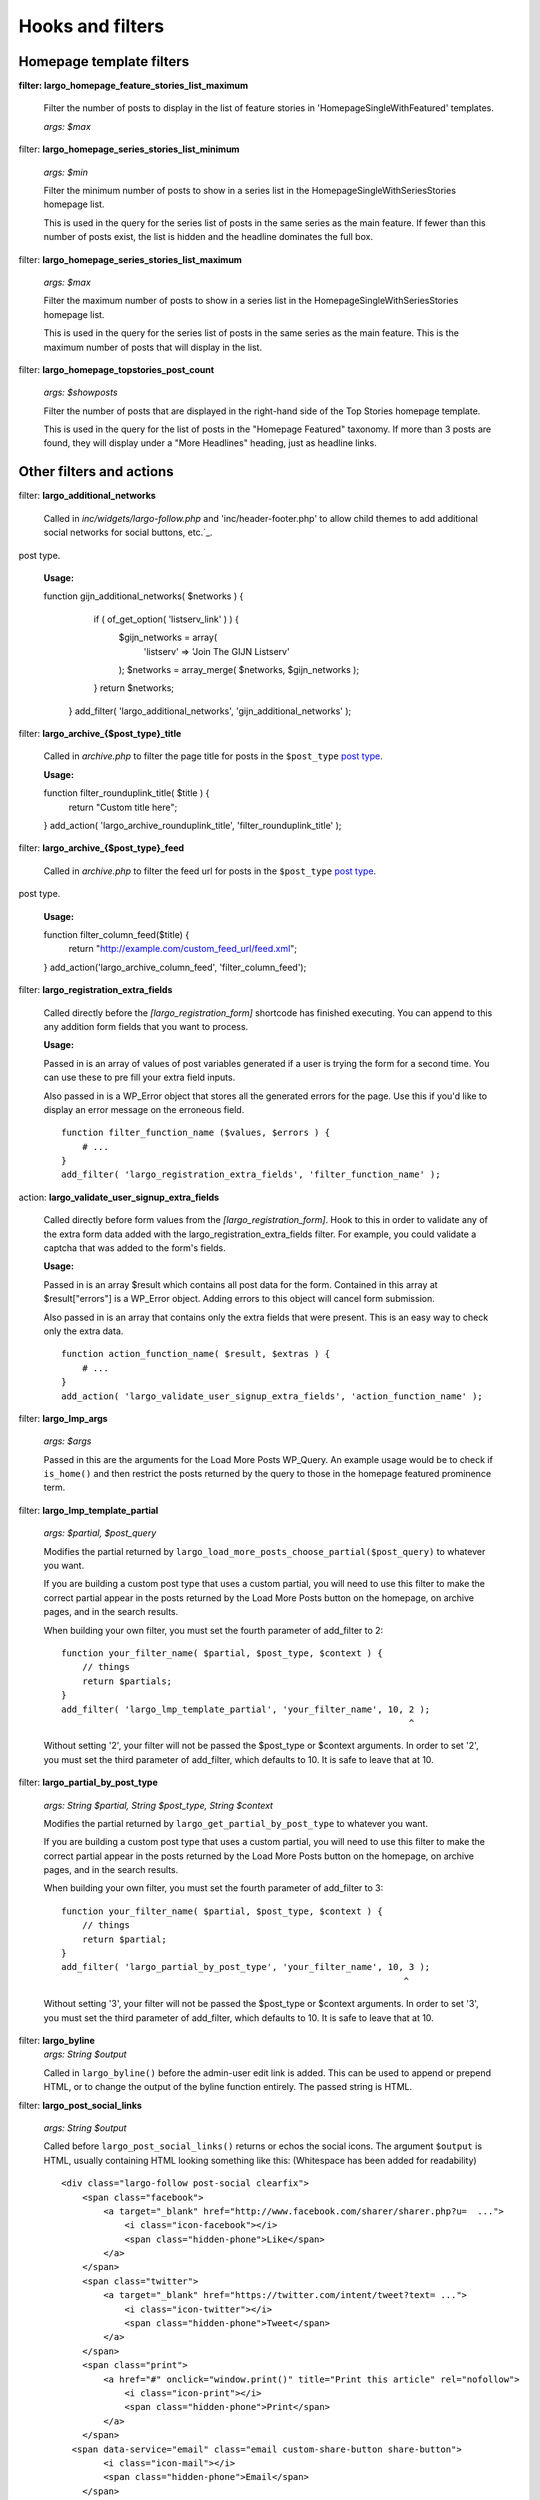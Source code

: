 Hooks and filters
=================

Homepage template filters
-------------------------

**filter: largo_homepage_feature_stories_list_maximum**

    Filter the number of posts to display in the list of feature stories in 'HomepageSingleWithFeatured' templates.

    *args: $max*

filter: **largo_homepage_series_stories_list_minimum**

    *args: $min*

    Filter the minimum number of posts to show in a series list in the HomepageSingleWithSeriesStories homepage list.

    This is used in the query for the series list of posts in the same series as the main feature. If fewer than this number of posts exist, the list is hidden and the headline dominates the full box.

filter: **largo_homepage_series_stories_list_maximum**

    *args: $max*

    Filter the maximum number of posts to show in a series list in the HomepageSingleWithSeriesStories homepage list.

    This is used in the query for the series list of posts in the same series as the main feature. This is the maximum number of posts that will display in the list.

filter: **largo_homepage_topstories_post_count**

    *args: $showposts*

    Filter the number of posts that are displayed in the right-hand side of the Top Stories homepage template.

    This is used in the query for the list of posts in the "Homepage Featured" taxonomy. If more than 3 posts are found, they will display under a "More Headlines" heading, just as headline links.

Other filters and actions
-------------------------

filter: **largo_additional_networks**

    Called in `inc/widgets/largo-follow.php` and 'inc/header-footer.php' to allow child themes to add additional social networks for social buttons, etc.`_.
post type.

    **Usage:** ::

    function gijn_additional_networks( $networks ) {
		if ( of_get_option( 'listserv_link' ) ) {
			$gijn_networks = array( 
				'listserv' => 'Join The GIJN Listserv'
			);
			$networks = array_merge( $networks, $gijn_networks );
		}
		return $networks;
	}
	add_filter( 'largo_additional_networks', 'gijn_additional_networks' );

filter: **largo_archive_{$post_type}_title**

    Called in `archive.php` to filter the page title for posts in the ``$post_type`` `post type <https://codex.wordpress.org/Post_Types>`_.

    **Usage:** ::

    function filter_rounduplink_title( $title ) {
        return "Custom title here";
    }
    add_action( 'largo_archive_rounduplink_title', 'filter_rounduplink_title' );

filter: **largo_archive_{$post_type}_feed**

    Called in `archive.php` to filter the feed url for posts in the ``$post_type`` `post type <https://codex.wordpress.org/Post_Types>`_.
post type.

    **Usage:** ::

    function filter_column_feed($title) {
        return "http://example.com/custom_feed_url/feed.xml";
    }
    add_action('largo_archive_column_feed', 'filter_column_feed');

filter: **largo_registration_extra_fields**

    Called directly before the `[largo_registration_form]` shortcode has finished executing. You can append to this any addition form fields that you want to process.

    **Usage:**

    Passed in is an array of values of post variables generated if a user is trying the form for a second time. You can use these to pre fill your extra field inputs.

    Also passed in is a WP_Error object that stores all the generated errors for the page. Use this if you'd like to display an error message on the erroneous field. ::

        function filter_function_name ($values, $errors ) {
            # ...
        }
        add_filter( 'largo_registration_extra_fields', 'filter_function_name' );

action: **largo_validate_user_signup_extra_fields**

    Called directly before form values from the `[largo_registration_form]`. Hook to this in order to validate any of the extra form data added with the largo_registration_extra_fields filter. For example, you could validate a captcha that was added to the form's fields.

    **Usage:**

    Passed in is an array $result which contains all post data for the form. Contained in this array at $result["errors"] is a WP_Error object. Adding errors to this object will cancel form submission.

    Also passed in is an array that contains only the extra fields that were present. This is an easy way to check only the extra data. ::

        function action_function_name( $result, $extras ) {
            # ...
        }
        add_action( 'largo_validate_user_signup_extra_fields', 'action_function_name' );

filter: **largo_lmp_args**

    *args: $args*

    Passed in this are the arguments for the Load More Posts WP_Query. An example usage would be to check if ``is_home()`` and then restrict the posts returned by the query to those in the homepage featured prominence term.

filter: **largo_lmp_template_partial**

    *args: $partial, $post_query*

    Modifies the partial returned by ``largo_load_more_posts_choose_partial($post_query)`` to whatever you want.

    If you are building a custom post type that uses a custom partial, you will need to use this filter to make the correct partial appear in the posts returned by the Load More Posts button on the homepage, on archive pages, and in the search results.

    When building your own filter, you must set the fourth parameter of add_filter to 2: ::

        function your_filter_name( $partial, $post_type, $context ) {
            // things
            return $partials;
        }
        add_filter( 'largo_lmp_template_partial', 'your_filter_name', 10, 2 );
                                                                          ^

    Without setting '2', your filter will not be passed the $post_type or $context arguments.
    In order to set '2', you must set the third parameter of add_filter, which defaults to 10. It is safe to leave that at 10.

filter: **largo_partial_by_post_type**

    *args: String $partial, String $post_type, String $context*

    Modifies the partial returned by ``largo_get_partial_by_post_type`` to whatever you want.

    If you are building a custom post type that uses a custom partial, you will need to use this filter to make the correct partial appear in the posts returned by the Load More Posts button on the homepage, on archive pages, and in the search results.

    When building your own filter, you must set the fourth parameter of add_filter to 3: ::

         function your_filter_name( $partial, $post_type, $context ) {
             // things
             return $partial;
         }
         add_filter( 'largo_partial_by_post_type', 'your_filter_name', 10, 3 );
                                                                          ^

    Without setting '3', your filter will not be passed the $post_type or $context arguments.
    In order to set '3', you must set the third parameter of add_filter, which defaults to 10. It is safe to leave that at 10.


filter: **largo_byline**
    *args: String $output*
    
    Called in ``largo_byline()`` before the admin-user edit link is added. This can be used to append or prepend HTML, or to change the output of the byline function entirely. The passed string is HTML.

filter: **largo_post_social_links**

    *args: String $output*

    Called before ``largo_post_social_links()`` returns or echos the social icons. The argument ``$output`` is HTML, usually containing HTML looking something like this: (Whitespace has been added for readability) ::

        <div class="largo-follow post-social clearfix">
            <span class="facebook">
                <a target="_blank" href="http://www.facebook.com/sharer/sharer.php?u=  ...">
                    <i class="icon-facebook"></i>
                    <span class="hidden-phone">Like</span>
                </a>
            </span>
            <span class="twitter">
                <a target="_blank" href="https://twitter.com/intent/tweet?text= ...">
                    <i class="icon-twitter"></i>
                    <span class="hidden-phone">Tweet</span>
                </a>
            </span>
            <span class="print">
                <a href="#" onclick="window.print()" title="Print this article" rel="nofollow">
                    <i class="icon-print"></i>
                    <span class="hidden-phone">Print</span>
                </a>
            </span>
          <span data-service="email" class="email custom-share-button share-button">
                <i class="icon-mail"></i>
                <span class="hidden-phone">Email</span>
            </span>
            <span class="more-social-links">
                <a class="popover-toggle" href="#"><i class="icon-plus"></i><span class="hidden-phone">More</span></a>
                <span class="popover">
                <ul>
                    ${more_social_links_str}
                </ul>
                </span>
            </span>
        </div>

filter: **largo_post_social_more_social_links**
    *args: Array $more_social_links*

    Called in `largo_post_social_links` to filter the array of social links in the "More" drop-down menu displayed in the social links on single posts: the article-top social links, the floating social buttons, and the Largo Follow widget in the article-bottom widget area.

    Passed is an array, where each item in the array is an HTML `li` element containing a link and an icon `i` element to some form of additional, relevant material. The default array in Largo is:

    - Top term link
    - Subscribe to RSS feed for top term
    - Author Twitter link, if the post doesn't have a custom byline and if Co-Authors Plus isn't active

    Adding new social media networks is as simple as adding a new item to the array: ::

        function add_linkedin( $more ) {
            $more[] = '<li><a href=""><i class="icon-linkedin"></i> <span>Your text here!</span></a></li>';
            return $more;
        }
        add_filter( 'largo_post_social_more_social_links', 'add_linkedin' );

.. php:function:: filter largo_remove_hero

    Filter to disable largo_remove_hero based on the global $post at the time the function is run

    :since: 0.5.5
    :param Boolean $run: Whether the function should run against the current post
    :param WP_Post $post: The global ``$post`` object at the time the function is run

    When building your own filter, you must set the fourth parameter of add_filter to 2: ::

        function filter_largo_remove_hero( $run, $post ) {
            # determine whether or not to run largo_remove_hero based on $post
            return $run;
        }
        add_filter( 'largo_remove_hero', 'filter_largo_remove_hero', 10, 2 );
                                                                         ^
.. php:function:: filter largo_top_term_metabox_taxonomies

    Called in the ``largo_top_tag_display`` metabox to allow themes to filter the taxonomies from which are drawn the term options for the top term metabox display.
    
    :since 0.5.5:
    :param Array $taxonomies: array( 'series', 'category', 'post_tag', 'prominence' )

    Add new taxonomies like so: ::

        function add_taxonomies( $taxonomies ) {
            $taxonomies[] = 'columns';
            $taxonomies[] = 'post-type';
            return $taxonomies;
        }
        add_filter('largo_top_term_metabox_taxonomies', 'add_taxonomies');


Template Hooks
--------------

**What are these and why would I want to use them?**

Sometimes you may want to fire certain functions or include additional blocks of markup on a page without having to modify or override an entire template file.

WordPress allows you to define custom action hooks using the `do_action() <http://codex.wordpress.org/Function_Reference/do_action>`_ function like so: ::

    do_action( 'largo_top' );

and then from functions.php in a child theme you can use the `add_action() <http://codex.wordpress.org/Function_Reference/add_action>`_ function to fire another function you define to insert markup or perform some other action when the do_action() function is executed, for example: ::

    add_action( 'largo_top', 'largo_render_network_header' );

This usage would call the ``largo_render_network_header`` function when the largo_top action is executed.

We are in the process of adding a number of action hooks to Largo to make it easier for developers to modify templates without having to completely replace them in a child theme.

This has the advantage of making your code much easier to maintain (because you're more explicit about what part of the template you're modifying) and also makes it easier to make the update to future versions of Largo because even if the template files change considerably, the placement of the hooks will likely remain the same.

Here is the current list of hooks available in Largo (available as of v.0.4):

**header.php**

 - **(wp_head)** - if you need to insert anything in the <head> element use the built-in wp_head hook
 - **largo_top** - directly after the opening <body> tag and "return to top" target div
 - **largo_before_global_nav** - only fires if the global nav is shown, directly before the global nav partial
 - **largo_after_global_nav** - only fires if the global nav is shown, directly after the global nav partial
 - **largo_before_header** - before the main <header> element
 - **largo_after_header** - after the main <header> element
 - **largo_after_nav** - after the nav, before #main opening div tag
 - **largo_main_top** - directly after the opening #main div tag

**partials/largo-header.php**

 - **largo_header_before_largo_header** - immediately before ``largo_header()`` is output
 - **largo_header_after_largo_header** - immediately after ``largo_header()`` is output. By default, ``largo_header_widget_sidebar`` is hooked here.
 
**for all lists of posts**

-  **largo_loop_after_post_x** - fires after every post in a river of posts on the homepage or archive pages. This is helpful if you want to insert interstitial content in a river of posts (typically things like newsletter subscription widgets, donation messages, etc.). 

This action takes a couple of arguments that may come in handy:

	do_action( 'largo_loop_after_post_x', $counter, $context );
	
	- **$counter** tracks the number of posts in any given loop
	- **$context** is presently either 'archive' or 'home' to give you flexibility to insert different interstitials for different page types. 
	
an example of this in use might look like:

	function mytheme_interstitial( $counter, $context ) {
		if ( $counter === 2  && $context === 'home' ) {
			// do homepage stuff
		} elseif ( $counter === 2 && $context === 'archive' ) {
			// do something different in the same spot on archive pages
		}
	}
	add_action( 'largo_loop_after_post_x', 'mytheme_interstitial', 10, 2 );	
	

**home.php**

These actions are run on all homepage templates, including the Legacy Three Column layout.

 - **largo_before_sticky_posts** - Runs in the main column, before the sticky post would be rendered
 - **largo_after_sticky_posts** - Runs in the main column, after where the sticky post would be rendered, before the homepage bottom area.
 - **largo_after_homepage_hottom** - Runs after the homepage bottom area, before the termination of the main column.

**sidebar.php**

 - **largo_before_sidebar** - before the sidebar opening div tag
 - **largo_before_sidebar_widgets** - after the opening div tag but before the first widget
 - **largo_after_sidebar_widgets** - after the last widget but before the closing div tag
 - **largo_after_sidebar** - after the closing div tag

**footer.php**

 - **largo_before_footer** - after the closing div tag for #page but before the .footer-bg (this also comes after the optional "before footer" widget area that can be activated from the layout tab of the theme options
 - **largo_before_footer_widgets** - before the main footer widget areas
 - **largo_before_footer_boilerplate** - after the main footer widget areas and before the boilerplate (copyright message, credits, etc.)
 - **largo_after_footer_copyright** - after the copyright message paragraph, but before the end of the boilerplate; useful if you want to insert addresses or other information about your site
 - **largo_before_footer_close** - after the boilerplate but still inside the footer container
 - **largo_after_footer** - after the closing <div> tag for .footer-bg but before the sticky footer
 - **(wp_footer)** - if you need to insert anything just before the closing <body> tag use the wp_footer hook

**single.php**

 - **largo_before_post_header** - inside <article> but before the post <header> element
 - **largo_after_post_header** - just after the closing post <header> element (before the hero image/video)
 - **largo_after_hero - in the single column** (new) single post template, just after the hero (featured) image/video
 - **largo_after_post_content** - directly after the .entry-content closing <div> tag
 - **largo_after_post_footer** (deprecated in 0.4) - before the closing </article> tag, replaced in the new layouts by largo_after_post_content
 - **largo_before_post_bottom_widget_area** - after the closing </article> tag but before the post bottom widget area
 - **largo_post_bottom_widget_area** - by default, the "Article Bottom" widget area is output here through `largo_post_bottom_widget_area`
 - **largo_after_post_bottom_widget_area** - directly after the post bottom widget area (but before the comments section)
 - **largo_before_comments** - before the comments section
 - **largo_after_comments** - after the comments section
 - **largo_after_content** - after the close of the #content div

**page.php**

 - **largo_before_page_header** - inside <article> but before the post <header> element
 - **largo_after_page_header** - just after the closing post <header> element
 - **largo_before_page_content** - directly inside the .entry-content <div> tag
 - **largo_after_page_content** - directly before the .entry-content closing <div> tag

**category.php**

 - **largo_category_after_description_in_header** - between the ``div.archive-description`` and before ``get_template_part('partials/archive', 'category-related');``.
 - **largo_before_category_river** - just before the river of stories at the bottom of the category archive page (for adding a header to this column, for example)
 - **largo_loop_after_post_x** - runs after every post, with arguments ``$counter`` and ``context`` describing which post it's running after and what the context is. (In categories, the context is ``archive``.)
 - **largo_after_category_river** - immediately after the river of stories at the bottom of the category archive page, after the Load More Posts button (for adding a footer to this column, for example.)

**search.php**

The Largo search page has two main modes: Google Custom Search Engine and the standard WordPress search emgine. Because the dispalyed layouts are so different, each has their own set of actions.

- **largo_search_gcs_before_container**: If Google Custom Search is enabled, fires before the GCS container
- **largo_search_gcs_after_container**: If Google Custom Search is enabled, fires after the GCS container
- **largo_search_normal_before_form**: Fires before the ouput from ``get_search_form()``
- **largo_search_normal_before_results**: Fires between ``get_search_from`` and "Your search for %s returned %s results", and runs even if there were no search results.
- **largo_search_normal_after_results**: Fires after the search results or ``partials/content-not-found`` are displayed.
